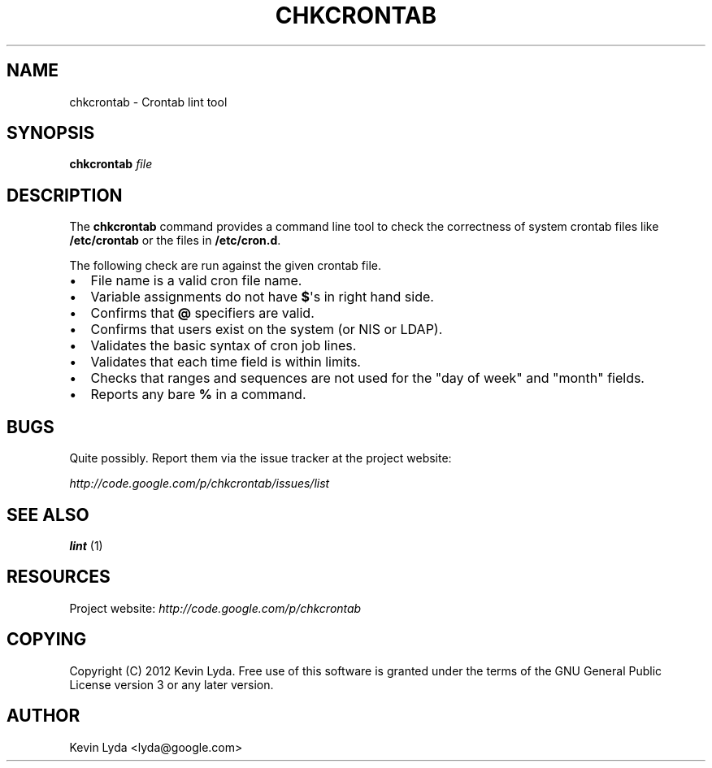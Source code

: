 .\" Man page generated from reStructuredText.
.
.TH CHKCRONTAB 1 "" "" "Utilities"
.SH NAME
chkcrontab \- Crontab lint tool
.
.nr rst2man-indent-level 0
.
.de1 rstReportMargin
\\$1 \\n[an-margin]
level \\n[rst2man-indent-level]
level margin: \\n[rst2man-indent\\n[rst2man-indent-level]]
-
\\n[rst2man-indent0]
\\n[rst2man-indent1]
\\n[rst2man-indent2]
..
.de1 INDENT
.\" .rstReportMargin pre:
. RS \\$1
. nr rst2man-indent\\n[rst2man-indent-level] \\n[an-margin]
. nr rst2man-indent-level +1
.\" .rstReportMargin post:
..
.de UNINDENT
. RE
.\" indent \\n[an-margin]
.\" old: \\n[rst2man-indent\\n[rst2man-indent-level]]
.nr rst2man-indent-level -1
.\" new: \\n[rst2man-indent\\n[rst2man-indent-level]]
.in \\n[rst2man-indent\\n[rst2man-indent-level]]u
..
.SH SYNOPSIS
.sp
\fBchkcrontab\fP \fIfile\fP
.SH DESCRIPTION
.sp
The \fBchkcrontab\fP command provides a command line tool to check the
correctness of system crontab files like \fB/etc/crontab\fP or the
files in \fB/etc/cron.d\fP.
.sp
The following check are run against the given crontab file.
.INDENT 0.0
.IP \(bu 2
File name is a valid cron file name.
.IP \(bu 2
Variable assignments do not have \fB$\fP\(aqs in right hand side.
.IP \(bu 2
Confirms that \fB@\fP specifiers are valid.
.IP \(bu 2
Confirms that users exist on the system (or NIS or LDAP).
.IP \(bu 2
Validates the basic syntax of cron job lines.
.IP \(bu 2
Validates that each time field is within limits.
.IP \(bu 2
Checks that ranges and sequences are not used for the "day of
week" and "month" fields.
.IP \(bu 2
Reports any bare \fB%\fP in a command.
.UNINDENT
.SH BUGS
.sp
Quite possibly. Report them via the issue tracker at the project
website:
.sp
\fI\%http://code.google.com/p/chkcrontab/issues/list\fP
.SH SEE ALSO
.sp
\fBlint\fP (1)
.SH RESOURCES
.sp
Project website: \fI\%http://code.google.com/p/chkcrontab\fP
.SH COPYING
.sp
Copyright (C) 2012 Kevin Lyda.
Free use of this software is granted under the terms of the GNU General
Public License version 3 or any later version.
.SH AUTHOR
Kevin Lyda <lyda@google.com>
.\" Generated by docutils manpage writer.
.
